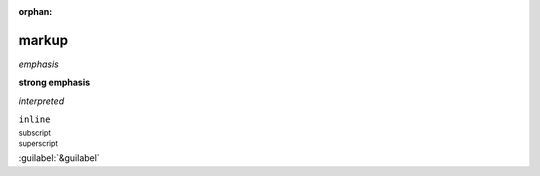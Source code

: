 :orphan:

.. https://docutils.sourceforge.io/docs/ref/rst/restructuredtext.html#inline-markup

markup
------

*emphasis*

**strong emphasis**

`interpreted`

``inline``

:sub:`subscript`

:sup:`superscript`

:guilabel:`&guilabel`
